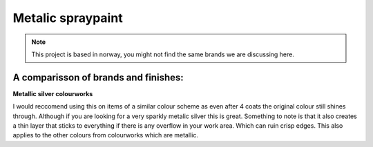 Metalic spraypaint
====================

.. note:: This project is based in norway, you might not find the
 same brands we are discussing here. 

A comparisson of brands and finishes:
----------------------------------------

**Metallic silver colourworks**

.. image:: ../_static/logo.png
   :align: right
   :height: 200
   :width: 200

I would reccomend using this on items of a similar colour scheme as even after 4 coats the original colour still shines through. 
Although if you are looking for a very sparkly metalic silver this is great. Something to note is that it also creates a thin layer 
that sticks to everything if there is any overflow in your work area. Which can ruin crisp edges.
This also applies to the other colours from colourworks which are metallic.